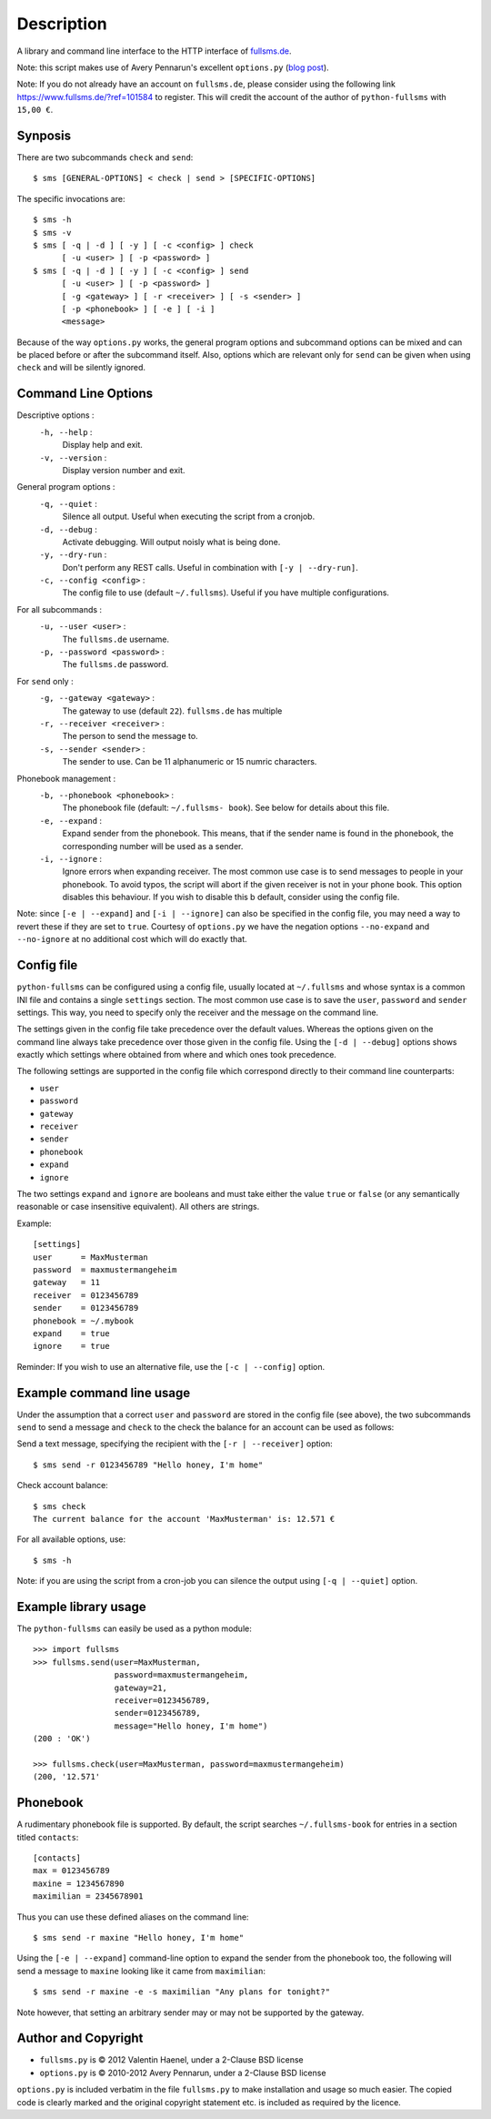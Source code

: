 Description
===========

A library and command line interface to the HTTP interface of `fullsms.de
<http://fullsms.de>`_.

Note: this script makes use of Avery Pennarun's excellent
``options.py`` (`blog post <http://apenwarr.ca/log/?m=201111#02>`_).

Note: If you do not already have an account on ``fullsms.de``, please consider
using the following link `https://www.fullsms.de/?ref=101584
<https://www.fullsms.de/?ref=101584>`_ to register. This will credit the
account of the author of ``python-fullsms`` with ``15,00 €``.


Synposis
--------

There are two subcommands ``check`` and ``send``::

    $ sms [GENERAL-OPTIONS] < check | send > [SPECIFIC-OPTIONS]

The specific invocations are::

    $ sms -h
    $ sms -v
    $ sms [ -q | -d ] [ -y ] [ -c <config> ] check
          [ -u <user> ] [ -p <password> ]
    $ sms [ -q | -d ] [ -y ] [ -c <config> ] send
          [ -u <user> ] [ -p <password> ]
          [ -g <gateway> ] [ -r <receiver> ] [ -s <sender> ]
          [ -p <phonebook> ] [ -e ] [ -i ]
          <message>

Because of the way ``options.py`` works, the general program options and
subcommand options can be mixed and can be placed before or after the
subcommand itself. Also, options which are relevant only for ``send`` can be
given when using ``check`` and will be silently ignored.

Command Line Options
--------------------

Descriptive options :
    ``-h, --help`` :
        Display help and exit.
    ``-v, --version`` :
        Display version number and exit.

General program options :
    ``-q, --quiet`` :
        Silence all output. Useful when executing the script from a cronjob.
    ``-d, --debug`` :
        Activate debugging. Will output noisly what is being done.
    ``-y, --dry-run`` :
        Don't perform any REST calls. Useful in combination with ``[-y |
        --dry-run]``.
    ``-c, --config <config>`` :
        The config file to use (default ``~/.fullsms``). Useful if you have
        multiple configurations.

For all subcommands :
    ``-u, --user <user>`` :
        The ``fullsms.de`` username.
    ``-p, --password <password>`` :
        The ``fullsms.de`` password.

For ``send`` only :
    ``-g, --gateway <gateway>`` :
        The gateway to use (default ``22``). ``fullsms.de`` has multiple
    ``-r, --receiver <receiver>`` :
        The person to send the message to.
    ``-s, --sender <sender>`` :
        The sender to use. Can be 11 alphanumeric or 15 numric characters.

Phonebook management :
    ``-b, --phonebook <phonebook>`` :
        The phonebook file (default: ``~/.fullsms- book``). See below for
        details about this file.
    ``-e, --expand`` :
        Expand sender from the phonebook. This means, that if the sender name
        is found in the phonebook, the corresponding number will be used as a
        sender.
    ``-i, --ignore`` :
        Ignore errors when expanding receiver. The most common use case is to
        send messages to people in your phonebook. To avoid typos, the script
        will abort if the given receiver is not in your phone book. This option
        disables this behaviour. If you wish to disable this b default,
        consider using the config file.

Note: since ``[-e | --expand]`` and ``[-i | --ignore]`` can also be specified
in the config file, you may need a way to revert these if they are set to
``true``. Courtesy of ``options.py`` we have the negation options
``--no-expand`` and ``--no-ignore`` at no additional cost which will do exactly
that.

Config file
-----------

``python-fullsms`` can be configured using a config file, usually located at
``~/.fullsms`` and whose syntax is a common INI file and contains a single
``settings`` section. The most common use case is to save the ``user``,
``password`` and ``sender`` settings. This way, you need to specify only the
receiver and the message on the command line.

The settings given in the config file take precedence over the default values.
Whereas the options given on the command line always take precedence over those
given in the config file. Using the ``[-d | --debug]`` options shows exactly
which settings where obtained from where and which ones took precedence.

The following settings are supported in the config file which correspond
directly to their command line counterparts:

* ``user``
* ``password``
* ``gateway``
* ``receiver``
* ``sender``
* ``phonebook``
* ``expand``
* ``ignore``

The two settings ``expand`` and ``ignore`` are booleans and must take either
the value ``true`` or ``false`` (or any semantically reasonable or case
insensitive equivalent). All others are strings.

Example::

    [settings]
    user      = MaxMusterman
    password  = maxmustermangeheim
    gateway   = 11
    receiver  = 0123456789
    sender    = 0123456789
    phonebook = ~/.mybook
    expand    = true
    ignore    = true

Reminder: If you wish to use an alternative file, use the ``[-c | --config]``
option.

Example command line usage
--------------------------

Under the assumption that a correct ``user`` and ``password`` are stored in the
config file (see above), the two subcommands ``send`` to send a message and
``check`` to the check the balance for an account can be used as follows:

Send a text message, specifying the recipient with the ``[-r | --receiver]``
option::

    $ sms send -r 0123456789 "Hello honey, I'm home"

Check account balance::

    $ sms check
    The current balance for the account 'MaxMusterman' is: 12.571 €

For all available options, use::

    $ sms -h

Note: if you are using the script from a cron-job you can silence the output
using ``[-q | --quiet]`` option.

Example library usage
---------------------

The ``python-fullsms`` can easily be used as a python module::

    >>> import fullsms
    >>> fullsms.send(user=MaxMusterman,
                     password=maxmustermangeheim,
                     gateway=21,
                     receiver=0123456789,
                     sender=0123456789,
                     message="Hello honey, I'm home")
    (200 : 'OK')

    >>> fullsms.check(user=MaxMusterman, password=maxmustermangeheim)
    (200, '12.571'


Phonebook
---------

A rudimentary phonebook file is supported. By default, the script searches
``~/.fullsms-book`` for entries in a section titled ``contacts``::

    [contacts]
    max = 0123456789
    maxine = 1234567890
    maximilian = 2345678901

Thus you can use these defined aliases on the command line::

    $ sms send -r maxine "Hello honey, I'm home"

Using the ``[-e | --expand]`` command-line option to expand the sender from the
phonebook too, the following will send a message to ``maxine`` looking like it
came from ``maximilian``::

    $ sms send -r maxine -e -s maximilian "Any plans for tonight?"

Note however, that setting an arbitrary sender may or may not be supported by
the gateway.

Author and Copyright
--------------------

* ``fullsms.py`` is © 2012 Valentin Haenel, under a 2-Clause BSD license
* ``options.py`` is © 2010-2012 Avery Pennarun, under a 2-Clause BSD license

``options.py`` is included verbatim in the file ``fullsms.py`` to make
installation and usage so much easier. The copied code is clearly marked and
the original copyright statement etc. is included as required by the licence.
